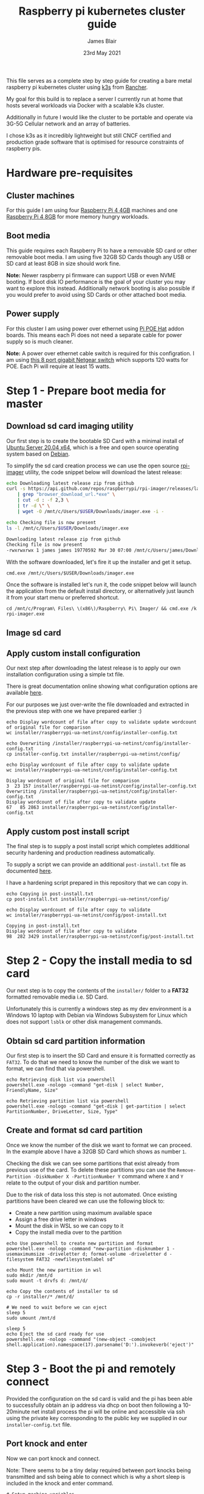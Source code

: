# -*- ii: ii; -*-
#+TITLE: Raspberry pi kubernetes cluster guide
#+AUTHOR: James Blair
#+EMAIL: mail@jamesblair.net
#+DATE: 23rd May 2021


This file serves as a complete step by step guide for creating a bare metal raspberry pi kubernetes cluster using [[https://k3s.io/][k3s]] from [[https://rancher.com/][Rancher]].

My goal for this build is to replace a server I currently run at home that hosts several workloads via Docker with a scalable k3s cluster.

Additionally in future I would like the cluster to be portable and operate via 3G-5G Cellular network and an array of batteries.

I chose k3s as it incredibly lightweight but still CNCF certified and production grade software that is optimised for resource constraints of raspberry pis.


* Hardware pre-requisites

** Cluster machines

For this guide I am using four [[https://www.pishop.us/product/raspberry-pi-4-model-b-4gb/][Raspberry Pi 4 4GB]] machines and one [[https://www.pbtech.co.nz/product/SEVRBP0267/Raspberry-Pi-4-Model-B-8GB-LPDDR4-Quad-Core-Cortex][Raspberry Pi 4 8GB]] for more memory hungry workloads.


** Boot media

This guide requires each Raspberry Pi to have a removable SD card or other removable boot media.  I am using five 32GB SD Cards though any USB or SD card at least 8GB in size should work fine.

*Note:* Newer raspberry pi firmware can support USB or even NVME booting. If boot disk IO performance is the goal of your cluster you may want to explore this instead. Additionally network booting is also possible if you would prefer to avoid using SD Cards or other attached boot media.


** Power supply

For this cluster I am using power over ethernet using [[https://www.pbtech.co.nz/product/SEVRBP0184/Raspberry-Pi-Add-On-Board-Power-over-Ethernet-PoE][Pi POE Hat]] addon boards. This means each Pi does not need a separate cable for power supply so is much cleaner.

*Note:* A power over ethernet cable switch is required for this configration. I am using [[https://www.pbtech.co.nz/product/SWHNGR1208120/NETGEAR-ProSAFE-GS108PP-8-Port-Gigabit-Unmanaged-P][this 8 port gigabit Netgear switch]] which supports 120 watts for POE.  Each Pi will require at least 15 watts.


* Step 1 - Prepare boot media for master 

** Download sd card imaging utility

Our first step is to create the bootable SD Card with a minimal install of [[https://ubuntu.com/download/raspberry-pi][Ubuntu Server 20.04 x64]], which is a free and open source operating system based on [[https://www.debian.org/][Debian]].

To simplify the sd card creation process we can use the open source [[https://github.com/raspberrypi/rpi-imager][rpi-imager]] utility, the code snippet below will download the latest release:

#+NAME: Download rpi-imager utility
#+begin_src bash
  echo Downloading latest release zip from github
  curl -s https://api.github.com/repos/raspberrypi/rpi-imager/releases/latest \
      | grep "browser_download_url.*exe" \
      | cut -d : -f 2,3 \
      | tr -d \" \
      | wget -O /mnt/c/Users/$USER/Downloads/imager.exe -i -

  echo Checking file is now present
  ls -l /mnt/c/Users/$USER/Downloads/imager.exe
#+end_src

#+RESULTS: Download rpi-imager utility
#+begin_src bash
Downloading latest release zip from github
Checking file is now present
-rwxrwxrwx 1 james james 19770592 Mar 30 07:00 /mnt/c/Users/james/Downloads/imager.exe
#+end_src

With the software downloaded, let's fire it up the installer and get it setup.

#+NAME: Open imager software installer
#+begin_src shell :results silent
cmd.exe /mnt/c/Users/$USER/Downloads/imager.exe
#+end_src

Once the software is installed let's run it, the code snippet below will launch the application from the default install directory, or alternatively just launch it from your start menu or preferred shortcut.

#+NAME: Launch rpi-imager utility
#+begin_src shell :results silent
cd /mnt/c/Program\ Files\ \(x86\)/Raspberry\ Pi\ Imager/ && cmd.exe /k rpi-imager.exe
#+end_src


** Image sd card



** Apply custom install configuration

Our next step after downloading the latest release is to apply our own installation configuration using a simple txt file.

There is great documentation online showing what configuration options are available [[https://github.com/malignus/raspberrypi-ua-netinst/blob/master/doc/INSTALL_CUSTOM.md][here]].

For our purposes we just over-write the file downloaded and extracted in the previous step with one we have prepared earlier :)

#+NAME: Overwrite installer configuration file
#+begin_src tmate
echo Display wordcount of file after copy to validate update wordcount of original file for comparison
wc installer/raspberrypi-ua-netinst/config/installer-config.txt

echo Overwriting /installer/raspberrypi-ua-netinst/config/installer-config.txt
cp installer-config.txt installer/raspberrypi-ua-netinst/config/

echo Display wordcount of file after copy to validate update
wc installer/raspberrypi-ua-netinst/config/installer-config.txt
#+end_src

#+RESULTS: Overwrite installer configuration file
#+begin_example
Display wordcount of original file for comparison
3  23 157 installer/raspberrypi-ua-netinst/config/installer-config.txt
Overwriting /installer/raspberrypi-ua-netinst/config/installer-config.txt
Display wordcount of file after copy to validate update
67   85 2863 installer/raspberrypi-ua-netinst/config/installer-config.txt
#+end_example


** Apply custom post install script

The final step is to supply a post install script which completes additional security hardening and production readiness automatically.

To supply a script we can provide an additional ~post-install.txt~ file as documented [[https://github.com/FooDeas/raspberrypi-ua-netinst/blob/devel/doc/INSTALL_ADVANCED.md][here]].

I have a hardening script prepared in this repository that we can copy in.

#+NAME: Copy in post-install script
#+begin_src tmate
echo Copying in post-install.txt
cp post-install.txt installer/raspberrypi-ua-netinst/config/

echo Display wordcount of file after copy to validate
wc installer/raspberrypi-ua-netinst/config/post-install.txt
#+end_src

#+RESULTS: Copy in post-install script
#+begin_example
Copying in post-install.txt
Display wordcount of file after copy to validate
98  282 3429 installer/raspberrypi-ua-netinst/config/post-install.txt
#+end_example


* Step 2 - Copy the install media to sd card

Our next step is to copy the contents of the ~installer/~ folder to a *FAT32* formatted removable media i.e. SD Card.

Unfortunately this is currently a windows step as my dev environment is a Windows 10 laptop with Debian via Windows Subsystem for Linux which does not support ~lsblk~ or other disk management commands.

** Obtain sd card partition information

Our first step is to insert the SD Card and ensure it is formatted correctly as ~FAT32~.  To do that we need to know the number of the disk we want to format, we can find that via powershell.

#+NAME: Get disks via windows powershell
#+begin_src tmate
echo Retrieving disk list via powershell
powershell.exe -nologo -command "get-disk | select Number, FriendlyName, Size"
#+end_src

#+NAME: Get partitions via windows powershell
#+begin_src tmate
echo Retrieving partition list via powershell
powershell.exe -nologo -command "get-disk | get-partition | select PartitionNumber, DriveLetter, Size, Type"
#+end_src


** Create and format sd card partition

Once we know the number of the disk we want to format we can proceed. In the example above I have a 32GB SD Card which shows as number ~1~.

Checking the disk we can see some partitions that exist already from previous use of the card.  To delete these partitions you can use the ~Remove-Partition -DiskNumber X -PartitionNumber Y~ command where ~X~ and ~Y~ relate to the output of your disk and partition number.

Due to the risk of data loss this step is not automated. Once existing partitions have been cleared we can use the following block to:
  - Create a new partition using maximum available space
  - Assign a free drive letter in windows
  - Mount the disk in WSL so we can copy to it
  - Copy the install media over to the partition 

#+NAME: Create sd card partition
#+begin_src tmate
echo Use powershell to create new partition and format
powershell.exe -nologo -command "new-partition -disknumber 1 -usemaximumsize -driveletter d; format-volume -driveletter d -filesystem FAT32 -newfilesystemlabel sd"
#+end_src

#+NAME: Mount and copy the new media
#+begin_src tmate
echo Mount the new partition in wsl
sudo mkdir /mnt/d
sudo mount -t drvfs d: /mnt/d/

echo Copy the contents of installer to sd
cp -r installer/* /mnt/d/
  
# We need to wait before we can eject
sleep 5
sudo umount /mnt/d

sleep 5
echo Eject the sd card ready for use
powershell.exe -nologo -command "(new-object -comobject shell.application).namespace(17).parsename('D:').invokeverb('eject')"
#+end_src


* Step 3 - Boot the pi and remotely connect

Provided the configuration on the sd card is valid and the pi has been able to successfully obtain an ip address via dhcp on boot then following a 10-20minute net install process the pi will be online and accessible via ssh using the private key corresponding to the public key we supplied in our ~installer-config.txt~ file.
  
** Port knock and enter

Now we can port knock and connect.

Note: There seems to be a tiny delay required between port knocks being transmitted and ssh being able to connect which is why a short sleep is included in the knock and enter command.

#+NAME: Knock and enter
#+begin_src tmate
# Setup machine variables
export port=2124
export machineip=192.168.1.124
export knocksequence="[SEQUENCE HERE]"
  
# Gather ssh keys if not already known
ssh-keyscan -p $port $machineip >> ~/.ssh/known_hosts
 
# Knock and enter
knock $machineip $knocksequence && sleep 2 && ssh -p $port $machineip
#+end_src


* Step 4 - Configure distributed storage

One of the goals for this raspberry pi cluster is to run with distributed storage, rather than a traditional single device raid array that the server this cluster is replacing is currently running.

The reason I'm interested in this is primarily to explore options for greater hardware redunancy and reliability in the event that a node may go down within the cluster.

** Format and mount storage volumes

Now that our machines are online and we have connected we can setup our storage cluster.

For a distributed storage cluster we are using [[https://www.gluster.org/][glusterfs]]. As part of our earlier setup gluster was automatically installed.  We just need to configure it.

Our first step is to ensure our storage drives attached to our raspberry pi's are formatted. In our case our drives are all showing as ~/dev/sda~ with no existing partitions, ensure you review your situation with ~lsblk~ first and ajdust the commands below as neccessary!

#+NAME: Format and mount storage bricks
#+begin_src tmate
# Format the /dev/sda1 partition as xfs
sudo mkfs.xfs -i size=512 /dev/sda1
  
# Make the mount point directory
sudo mkdir -p /data/brick1

# Update fstab to ensure the mount will resume on boot
echo '/dev/sda1 /data/brick1 xfs defaults 1 2' | sudo tee -a /etc/fstab
  
# Mount the new filesystem now
sudo mount -a && sudo mount
#+end_src


** Configure firewall rules

The gluster processes on the nodes need to be able to communicate with each other. To simplify this setup, configure the [[https://en.wikipedia.org/wiki/Iptables][iptables]] firewall on each node to accept all traffic from the other node(s).

In our four node cluster this means ensuring we have rules present for all nodes. Adjust as neccessary for the requirements of your cluster!

#+NAME: Setup firewall rules for inter cluster communication
#+begin_src tmate
# Add the firewall rules
sudo iptables -I INPUT -p all -s 192.168.1.122 -j ACCEPT
sudo iptables -I INPUT -p all -s 192.168.1.124 -j ACCEPT
sudo iptables -I INPUT -p all -s 192.168.1.126 -j ACCEPT
sudo iptables -I INPUT -p all -s 192.168.1.128 -j ACCEPT
sudo iptables -I INPUT -p all -s 192.168.1.130 -j ACCEPT
  
# Ensure these are saved permanently
sudo netfilter-persistent save
#+end_src


** Ensure the daemon is running

Next we need to ensure the glusterfs daemon is enabled and started.

#+NAME: Ensure glusterd is enabled and running
#+begin_src tmate
# Ensure the gluster service starts on boot
sudo systemctl enable glusterd

# Start the gluster service now
sudo systemctl start glusterd

# Check the service status to confirm running
sudo systemctl status glusterd
#+end_src


** Test connectivity between peers

Now we're ready to test connectivity between all the gluster peers.
  
#+NAME: Complete cluster probes
#+begin_src tmate
# Complete the peer probes
sudo gluster peer probe 192.168.1.122
sudo gluster peer probe 192.168.1.124
sudo gluster peer probe 192.168.1.126
sudo gluster peer probe 192.168.1.128
sudo gluster peer probe 192.168.1.130

# Validate the peer status
sudo gluster peer status
#+end_src


** Setup gluster volume

Provided connectivity was established successfully you are now ready to setup a gluster volume.

*Note:* The ~gluster volume create~ command only needs to be run from any one node.

#+NAME: Setup gluster volume
#+begin_src shell :wrap example
# Create the gluster volume folder (all nodes)
sudo mkdir -p /data/brick1/jammaraid

# Create the gluster volume itself (one node)
sudo gluster volume create jammaraid 192.168.1.122:/data/brick1/jammaraid 192.168.1.124:/data/brick1/jammaraid 192.168.1.126:/data/brick1/jammaraid 192.168.1.128:/data/brick1/jammaraid force

# Ensure the volume is started
sudo gluster volume start jammaraid

# Confirm the volume has been created
sudo gluster volume info
#+end_src


** Mount and use the new volume

Now that the gluster volume has been created and started we can mount it within each node so it is accessible for use :)

#+NAME: Mount the gluster volume
#+begin_src tmate
# Create the gluster volume mount point
sudo mkdir -p /media/raid
 
# Mount the volume
sudo mount -t glusterfs localhost:jammaraid /media/raid
#+end_src


* Step 5 - Create kubernetes cluster

Now can begin installing [[http://k3s.io/][k3s]] on each of the cluster nodes, and then join them into one compute cluster. This will set us up to be able to deploy workloads to that kubernetes cluster.

** Download k3s setup binary

Our first step is to download the latest ~k3s-armhf~ setup binary from github. Repeat the steps below for each potential cluster node.

#+NAME: Knock and enter
#+begin_src tmate
# Setup machine variables
export port=2128
export machineip=192.168.1.128 
export knocksequence="[SEQUENCE HERE]"

# Gather ssh keys if not already known
ssh-keyscan -p $port $machineip >> ~/.ssh/known_hosts

# Knock and enter
knock $machineip $knocksequence && sleep 2 && ssh -p $port $machineip 
#+end_src

#+NAME: Download latest setup binary
#+begin_src tmate :wrap example
# Download the latest release dynamically
curl -s https://api.github.com/repos/rancher/k3s/releases/latest \
      | grep "browser_download_url.*k3s-armhf" \
      | cut -d : -f 2,3 \
      | tr -d \" \
      | wget -i -

# Make it executable
chmod +x k3s-armhf

# Leave the node
exit
#+end_src


** Initialise the cluster

Our next step we only run on the one node that will operate as our cluster master. K3s provides an installation script that is a convenient way to install it as a service on systemd or openrc based systems. This script is available at https://get.k3s.io. 

After running this installation:

 * The ~k3s~ service will be configured to automatically restart after node reboots or if the process crashes or is killed.
 * Additional utilities will be installed, including ~kubectl~, ~crictl~, ~ctr~, ~k3s-killall.sh~, and ~k3s-uninstall.sh~.
 * A ~kubeconfig~ file will be written to ~/etc/rancher/k3s/k3s.yaml~ and the kubectl installed by K3s will automatically use it.

First step, let's login to our chosen master.

#+NAME: Knock and enter
#+begin_src tmate
# Setup machine variables
export port=2124
export machineip=192.168.1.124
export knocksequence="[SEQUENCE HERE]"

# Gather ssh keys if not already known
ssh-keyscan -p $port $machineip >> ~/.ssh/known_hosts

# Knock and enter
knock $machineip $knocksequence && sleep 2 && ssh -p $port $machineip 
#+end_src


Once we have logged in we can run the install script.

#+NAME: Initialise the master node
#+begin_src tmate
curl -sfL https://get.k3s.io | sh -
#+end_src


Once our master has been deployed by the installation script we can check ~kubectl~ to ensure they are listed as expected.

#+NAME: Check cluster nodes
#+begin_src tmate
# Check kubectl
sudo kubectl get nodes

# Obtain cluster token
sudo cat /var/lib/rancher/k3s/server/node-token
#+end_src


** Join worker nodes

Once we have established our cluster masters we need to join workers into the cluster. To install on worker nodes and add them to the cluster, run the installation script with the K3S_URL and K3S_TOKEN environment variables. 

Repeat the steps below for each worker node, ensuring the node port, machineip and knocksequence are set correctly. 

#+NAME: Knock and enter
#+begin_src tmate
# Setup machine variables
export port=2128
export machineip=192.168.1.128
export knocksequence="[SEQUENCE HERE]"

# Gather ssh keys if not already known
ssh-keyscan -p $port $machineip >> ~/.ssh/known_hosts

# Knock and enter
knock $machineip $knocksequence && sleep 2 && ssh -p $port $machineip 
#+end_src

#+NAME: Join worker
#+begin_src tmate
# Set environment variables
export K3S_URL=https://192.168.1.124:6443
export K3S_TOKEN=[TOKEN_HERE]

# Run the installation script
curl -sfL https://get.k3s.io | sh -

# Leave the worker
exit
#+end_src


** Check the cluster status

Once all workers have been joined lets hop back onto the master and confirm that all nodes are listed as expected.

#+NAME: Knock and enter
#+begin_src tmate
# Setup machine variables
export port=2124
export machineip=192.168.1.124
export knocksequence="[SEQUENCE HERE]"

# Gather ssh keys if not already known
ssh-keyscan -p $port $machineip >> ~/.ssh/known_hosts

# Knock and enter
knock $machineip $knocksequence && sleep 2 && ssh -p $port $machineip 
#+end_src


#+NAME: Check cluster nodes
#+begin_src tmate
# Check kubectl
sudo kubectl get nodes
#+end_src


* Step 6 - Deploy a service

With our cluster now running, now we can take it for a spin! Let's deploy a simple service. We'll deploy figlet which will take a body over HTTP on port 8080 and return an ASCII-formatted string.

We'll need to be logged into our cluster master to do this.

#+NAME: Create the service
#+begin_src tmate
cat <<EOF > openfaas-figlet-svc.yaml
apiVersion: v1
kind: Service
metadata:
  name: openfaas-figlet
  labels:
    app: openfaas-figlet
spec:
  type: NodePort
  ports:
    - port: 8080
      protocol: TCP
      targetPort: 8080
      nodePort: 31111
  selector:
    app: openfaas-figlet
EOF
#+end_src
